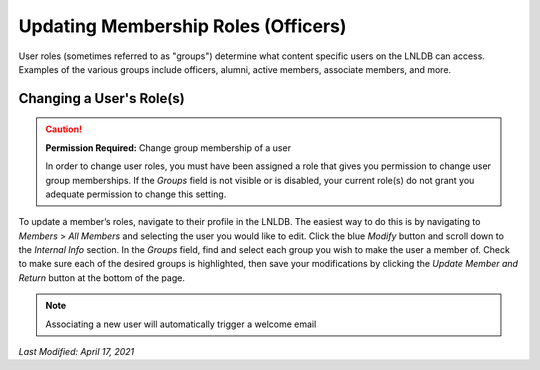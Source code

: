 ====================================
Updating Membership Roles (Officers)
====================================

User roles (sometimes referred to as "groups") determine what content specific users on the LNLDB can access. Examples
of the various groups include officers, alumni, active members, associate members, and more.

Changing a User's Role(s)
-------------------------

.. caution::
    **Permission Required:** Change group membership of a user

    In order to change user roles, you must have been assigned a role that gives you permission to change user group
    memberships. If the `Groups` field is not visible or is disabled, your current role(s) do not grant you adequate
    permission to change this setting.

To update a member’s roles, navigate to their profile in the LNLDB. The easiest way to do this is by navigating to
`Members` > `All Members` and selecting the user you would like to edit. Click the blue `Modify` button and scroll down
to the `Internal Info` section. In the `Groups` field, find and select each group you wish to make the user a member of.
Check to make sure each of the desired groups is highlighted, then save your modifications by clicking the `Update
Member and Return` button at the bottom of the page.

.. note::
    Associating a new user will automatically trigger a welcome email

`Last Modified: April 17, 2021`
